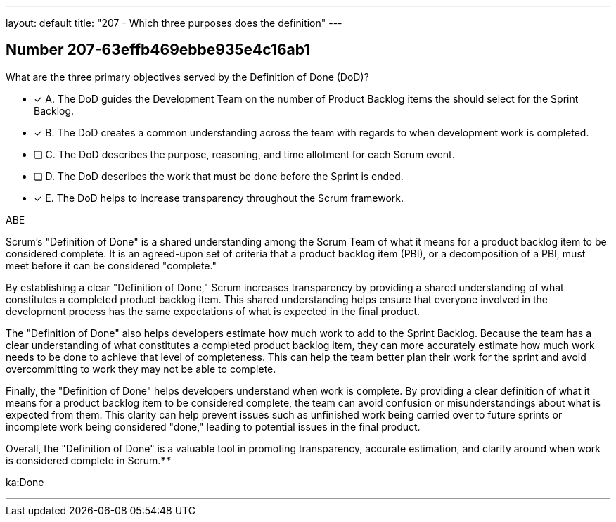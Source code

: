 ---
layout: default 
title: "207 - Which three purposes does the definition"
---


[.question]
== Number 207-63effb469ebbe935e4c16ab1

****

[.query]
What are the three primary objectives served by the Definition of Done (DoD)?

[.list]
* [*] A. The DoD guides the Development Team on the number of Product Backlog items the should select for the Sprint Backlog.
* [*] B. The DoD creates a common understanding across the team with regards to when development work is completed.
* [ ] C. The DoD describes the purpose, reasoning, and time allotment for each Scrum event.
* [ ] D. The DoD describes the work that must be done before the Sprint is ended.
* [*] E. The DoD helps to increase transparency throughout the Scrum framework.
****

[.answer]
ABE

[.explanation]
Scrum's "Definition of Done" is a shared understanding among the Scrum Team of what it means for a product backlog item to be considered complete. It is an agreed-upon set of criteria that a product backlog item (PBI), or a decomposition of a PBI, must meet before it can be considered "complete."

By establishing a clear "Definition of Done," Scrum increases transparency by providing a shared understanding of what constitutes a completed product backlog item. This shared understanding helps ensure that everyone involved in the development process has the same expectations of what is expected in the final product.

The "Definition of Done" also helps developers estimate how much work to add to the Sprint Backlog. Because the team has a clear understanding of what constitutes a completed product backlog item, they can more accurately estimate how much work needs to be done to achieve that level of completeness. This can help the team better plan their work for the sprint and avoid overcommitting to work they may not be able to complete.

Finally, the "Definition of Done" helps developers understand when work is complete. By providing a clear definition of what it means for a product backlog item to be considered complete, the team can avoid confusion or misunderstandings about what is expected from them. This clarity can help prevent issues such as unfinished work being carried over to future sprints or incomplete work being considered "done," leading to potential issues in the final product.

Overall, the "Definition of Done" is a valuable tool in promoting transparency, accurate estimation, and clarity around when work is considered complete in Scrum.****

[.ka]
ka:Done

'''

